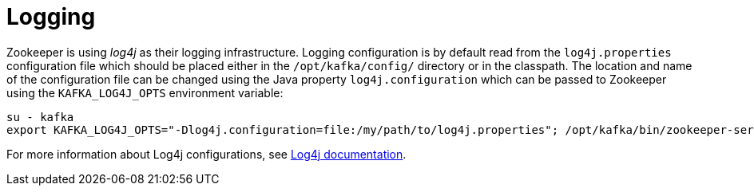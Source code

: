 // Module included in the following assemblies:
//
// assembly-configuring-zookeeper.adoc

[id='con-zookeeper-logging-{context}']

= Logging

Zookeeper is using _log4j_ as their logging infrastructure. 
Logging configuration is by default read from the `log4j.properties` configuration file which should be placed either in the `/opt/kafka/config/` directory or in the classpath. 
The location and name of the configuration file can be changed using the Java property `log4j.configuration` which can be passed to Zookeeper using the `KAFKA_LOG4J_OPTS` environment variable:

[source]
----
su - kafka
export KAFKA_LOG4J_OPTS="-Dlog4j.configuration=file:/my/path/to/log4j.properties"; /opt/kafka/bin/zookeeper-server-start.sh -daemon /opt/kafka/config/zookeeper.properties
----

For more information about Log4j configurations, see link:http://logging.apache.org/log4j/1.2/manual.html[Log4j documentation^].
